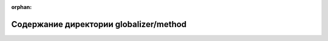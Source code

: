 .. meta::79cc936bb398f3ac79e4e21804f6e9f1f87d8b72a9a0779d6ccd6fcccd179b21b1ed51905bf5ada449c79e876f343bd3ffdd2cf7ea9fea7c6234a0a9ff36cf81

:orphan:

.. title:: Globalizer: Содержание директории globalizer/method

Содержание директории globalizer/method
=======================================

.. container:: doxygen-content

   
   .. raw:: html
     :file: dir_350eaf7083002ecbf39d5a55e614d3c8.html

